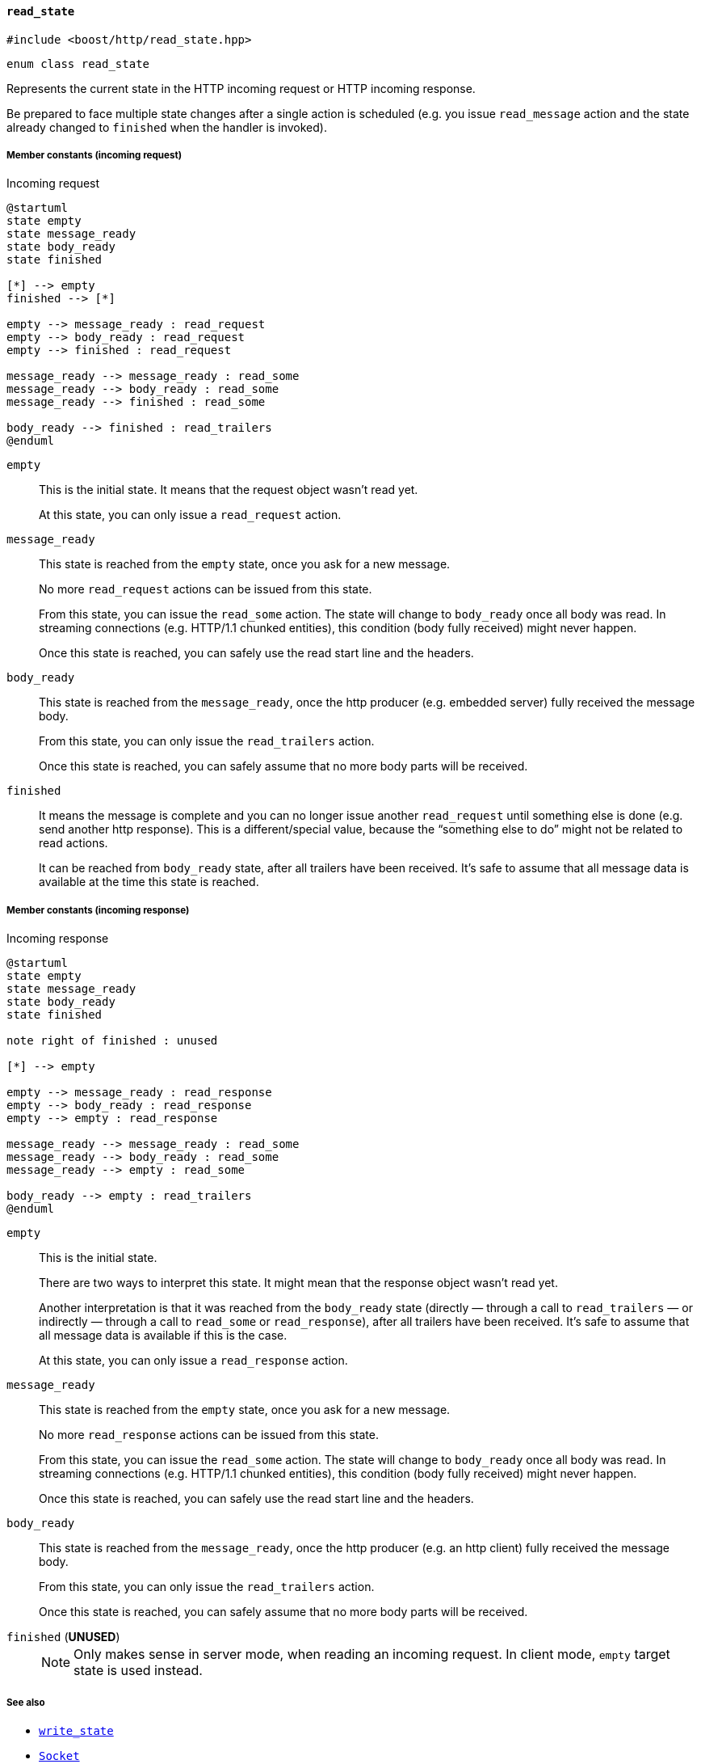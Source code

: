 [[read_state]]
==== `read_state`

[source,cpp]
----
#include <boost/http/read_state.hpp>
----

[source,cpp]
----
enum class read_state
----

Represents the current state in the HTTP incoming request or HTTP incoming
response.

Be prepared to face multiple state changes after a single action is scheduled
(e.g. you issue `read_message` action and the state already changed to
`finished` when the handler is invoked).

===== Member constants (incoming request)

[plantuml,read_request_state,title="Incoming request"]
----
@startuml
state empty
state message_ready
state body_ready
state finished

[*] --> empty
finished --> [*]

empty --> message_ready : read_request
empty --> body_ready : read_request
empty --> finished : read_request

message_ready --> message_ready : read_some
message_ready --> body_ready : read_some
message_ready --> finished : read_some

body_ready --> finished : read_trailers
@enduml
----

`empty`::

  This is the initial state. It means that the request object wasn't read yet.
+
At this state, you can only issue a `read_request` action.

`message_ready`::

  This state is reached from the `empty` state, once you ask for a new message.
+
No more `read_request` actions can be issued from this state.
+
From this state, you can issue the `read_some` action. The state will change to
`body_ready` once all body was read. In streaming connections (e.g. HTTP/1.1
chunked entities), this condition (body fully received) might never happen.
+
Once this state is reached, you can safely use the read start line and the
headers.

`body_ready`::

  This state is reached from the `message_ready`, once the http producer
  (e.g. embedded server) fully received the message body.
+
From this state, you can only issue the `read_trailers` action.
+
Once this state is reached, you can safely assume that no more body parts will
be received.

`finished`::

  It means the message is complete and you can no longer issue another
  `read_request` until something else is done (e.g. send another http
  response). This is a different/special value, because the “something else to
  do” might not be related to read actions.
+
It can be reached from `body_ready` state, after all trailers have been
received. It's safe to assume that all message data is available at the time
this state is reached.

===== Member constants (incoming response)

[plantuml,read_response_state,title="Incoming response"]
----
@startuml
state empty
state message_ready
state body_ready
state finished

note right of finished : unused

[*] --> empty

empty --> message_ready : read_response
empty --> body_ready : read_response
empty --> empty : read_response

message_ready --> message_ready : read_some
message_ready --> body_ready : read_some
message_ready --> empty : read_some

body_ready --> empty : read_trailers
@enduml
----

`empty`::

  This is the initial state.
+
There are two ways to interpret this state. It might mean that the response
object wasn't read yet.
+
Another interpretation is that it was reached from the `body_ready` state
(directly — through a call to `read_trailers` — or indirectly — through a call
to `read_some` or `read_response`), after all trailers have been received. It's
safe to assume that all message data is available if this is the case.
+
At this state, you can only issue a `read_response` action.

`message_ready`::

  This state is reached from the `empty` state, once you ask for a new message.
+
No more `read_response` actions can be issued from this state.
+
From this state, you can issue the `read_some` action. The state will change to
`body_ready` once all body was read. In streaming connections (e.g. HTTP/1.1
chunked entities), this condition (body fully received) might never happen.
+
Once this state is reached, you can safely use the read start line and the
headers.

`body_ready`::

  This state is reached from the `message_ready`, once the http producer
  (e.g. an http client) fully received the message body.
+
From this state, you can only issue the `read_trailers` action.
+
Once this state is reached, you can safely assume that no more body parts will
be received.

`finished` (*UNUSED*)::
+
NOTE: Only makes sense in server mode, when reading an incoming request. In
client mode, `empty` target state is used instead.

===== See also

* <<write_state,`write_state`>>
* <<socket_concept,`Socket`>>
